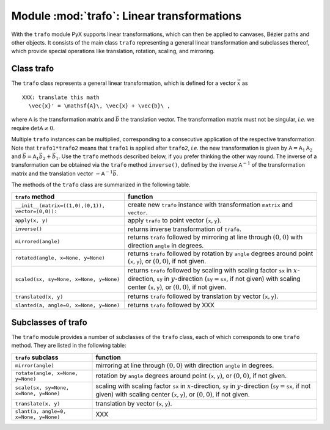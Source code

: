 .. module:: trafo

*******************************************
Module :mod:`trafo`: Linear transformations
*******************************************


With the  ``trafo`` module PyX supports linear transformations, which can  then
be applied to canvases,  Bézier paths and other objects. It consists of the main
class ``trafo`` representing a general linear transformation and subclasses
thereof, which provide special operations like translation, rotation, scaling,
and mirroring.


Class trafo
===========

The ``trafo`` class represents a general linear transformation, which is defined
for a vector :math:`\vec{x}` as  ::

   XXX: translate this math
     \vec{x}' = \mathsf{A}\, \vec{x} + \vec{b}\ ,

where :math:`\mathsf{A}` is the transformation matrix and :math:`\vec{b}` the
translation vector. The transformation matrix must not be singular, *i.e.* we
require :math:`\det \mathsf{A} \ne 0`.

Multiple ``trafo`` instances can be multiplied, corresponding to a consecutive
application of the respective transformation. Note that ``trafo1*trafo2`` means
that ``trafo1`` is applied after ``trafo2``, *i.e.* the new transformation is
given  by :math:`\mathsf{A} = \mathsf{A}_1 \mathsf{A}_2` and :math:`\vec{b} =
\mathsf{A}_1 \vec{b}_2 + \vec{b}_1`.  Use the ``trafo`` methods described below,
if you prefer thinking the other way round. The inverse of a transformation can
be obtained via the ``trafo`` method ``inverse()``, defined by the inverse
:math:`\mathsf{A}^{-1}` of the transformation matrix and the translation vector
:math:`-\mathsf{A}^{-1}\vec{b}`.

The methods of the ``trafo`` class are summarized in the following table.

+-----------------------------------------+----------------------------------------------+
| ``trafo`` method                        | function                                     |
+=========================================+==============================================+
| ``__init__(matrix=((1,0),(0,1)),        | create new ``trafo`` instance with           |
| vector=(0,0)):``                        | transformation ``matrix`` and ``vector``.    |
+-----------------------------------------+----------------------------------------------+
| ``apply(x, y)``                         | apply ``trafo`` to point vector              |
|                                         | :math:`(\mathtt{x}, \mathtt{y})`.            |
+-----------------------------------------+----------------------------------------------+
| ``inverse()``                           | returns inverse transformation of ``trafo``. |
+-----------------------------------------+----------------------------------------------+
| ``mirrored(angle)``                     | returns ``trafo`` followed by mirroring at   |
|                                         | line through :math:`(0,0)` with  direction   |
|                                         | ``angle`` in degrees.                        |
+-----------------------------------------+----------------------------------------------+
| ``rotated(angle, x=None, y=None)``      | returns ``trafo`` followed by rotation by    |
|                                         | ``angle`` degrees around point               |
|                                         | :math:`(\mathtt{x}, \mathtt{y})`, or         |
|                                         | :math:`(0,0)`, if not given.                 |
+-----------------------------------------+----------------------------------------------+
| ``scaled(sx, sy=None, x=None, y=None)`` | returns ``trafo`` followed by scaling with   |
|                                         | scaling factor ``sx`` in :math:`x`\          |
|                                         | -direction, ``sy`` in :math:`y`\ -direction  |
|                                         | (:math:`\mathtt{sy}=\mathtt{sx}`, if not     |
|                                         | given) with scaling center                   |
|                                         | :math:`(\mathtt{x}, \mathtt{y})`, or         |
|                                         | :math:`(0,0)`, if not given.                 |
+-----------------------------------------+----------------------------------------------+
| ``translated(x, y)``                    | returns ``trafo`` followed by translation by |
|                                         | vector :math:`(\mathtt{x}, \mathtt{y})`.     |
+-----------------------------------------+----------------------------------------------+
| ``slanted(a, angle=0, x=None, y=None)`` | returns ``trafo`` followed by XXX            |
+-----------------------------------------+----------------------------------------------+


Subclasses of trafo
===================

The ``trafo`` module provides a number of subclasses of the ``trafo`` class,
each of which corresponds to one ``trafo`` method. They are listed in the
following table:

+----------------------------------------+----------------------------------------------+
| ``trafo`` subclass                     | function                                     |
+========================================+==============================================+
| ``mirror(angle)``                      | mirroring at line through :math:`(0,0)` with |
|                                        | direction  ``angle`` in degrees.             |
+----------------------------------------+----------------------------------------------+
| ``rotate(angle, x=None, y=None)``      | rotation by ``angle`` degrees around point   |
|                                        | :math:`(\mathtt{x}, \mathtt{y})`, or         |
|                                        | :math:`(0,0)`, if not given.                 |
+----------------------------------------+----------------------------------------------+
| ``scale(sx, sy=None, x=None, y=None)`` | scaling with scaling factor ``sx`` in        |
|                                        | :math:`x`\ -direction, ``sy`` in :math:`y`\  |
|                                        | -direction (:math:`\mathtt{sy}=\mathtt{sx}`, |
|                                        | if not given) with scaling center            |
|                                        | :math:`(\mathtt{x}, \mathtt{y})`, or         |
|                                        | :math:`(0,0)`, if not given.                 |
+----------------------------------------+----------------------------------------------+
| ``translate(x, y)``                    | translation by vector :math:`(\mathtt{x},    |
|                                        | \mathtt{y})`.                                |
+----------------------------------------+----------------------------------------------+
| ``slant(a, angle=0, x=None, y=None)``  | XXX                                          |
+----------------------------------------+----------------------------------------------+

